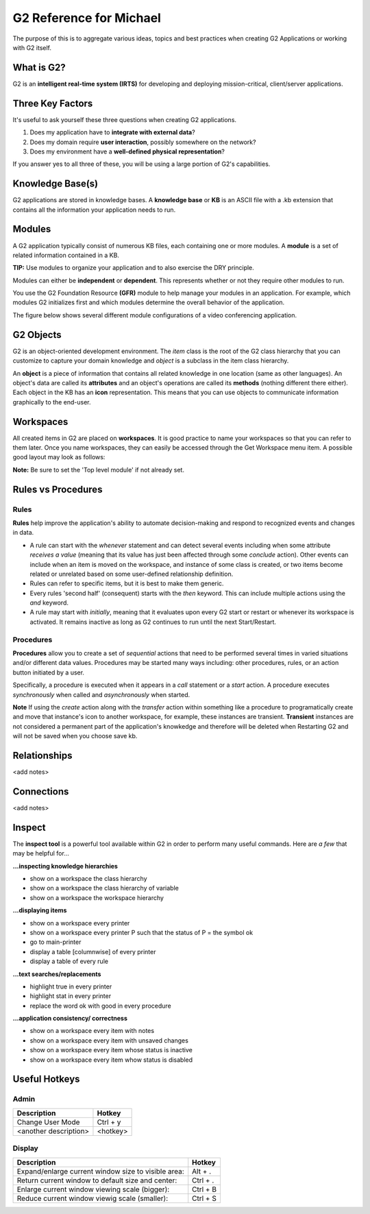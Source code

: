 G2 Reference for Michael
=========================

The purpose of this is to aggregate various ideas, topics and best practices when creating G2 Applications or working with G2 itself.

What is G2?
-----------

G2 is an **intelligent real-time system (IRTS)** for developing and deploying mission-critical, client/server applications.

Three Key Factors
-----------------

It's useful to ask yourself these three questions when creating G2 applications.

1. Does my application have to **integrate with external data**?
2. Does my domain require **user interaction**, possibly somewhere on the network?
3. Does my environment have a **well-defined physical representation**?

If you answer yes to all three of these, you will be using a large portion of G2's capabilities.

Knowledge Base(s)
-----------------

G2 applications are stored in knowledge bases.  A **knowledge base** or **KB** is an ASCII file with a .kb extension that contains all the information your application needs to run.

Modules
-------

A G2 application typically consist of numerous KB files, each containing one or more modules.  A **module** is a set of related information contained in a KB.  

**TIP:** Use modules to organize your application and to also exercise the DRY principle.

Modules can either be **independent** or **dependent**.  This represents whether or not they require other modules to run.

You use the G2 Foundation Resource **(GFR)** module to help manage your modules in an application.  For example, which modules G2 initializes first and which modules determine the overall behavior of the application.

The figure below shows several different module configurations of a video conferencing application.

.. image:: /img/g2/AppLayout1.PNG

G2 Objects
----------

G2 is an object-oriented development environment.  The *item* class is the root of the G2 class hierarchy that you can customize to capture your domain knowledge and *object* is a subclass in the item class hierarchy.

An **object** is a piece of information that contains all related knowledge in one location (same as other languages).  An object's data are called its **attributes** and an object's operations are called its **methods**  (nothing different there either).  Each object in the KB has an **icon** representation.  This means that you can use objects to communicate information graphically to the end-user.

Workspaces
----------

All created items in G2 are placed on **workspaces**.  It is good practice to name your workspaces so that you can refer to them later. Once you name workspaces, they can easily be accessed through the Get Workspace menu item.  A possible good layout may look as follows:

.. image:: /img/g2/WorkspaceLayout1.png

**Note:** Be sure to set the 'Top level module' if not already set.

Rules vs Procedures
--------------------

Rules
'''''

**Rules** help improve the application's ability to automate decision-making and respond to recognized events and changes in data.

* A rule can start with the *whenever* statement and can detect several events including when some attribute *receives a value* (meaning that its value has just been affected through some *conclude* action).  Other events can include when an item is moved on the workspace, and instance of some class is created, or two items become related or unrelated based on some user-defined relationship definition.

* Rules can refer to specific items, but it is best to make them generic.

* Every rules 'second half' (consequent) starts with the *then* keyword.  This can include multiple actions using the *and* keyword.

* A rule may start with *initially*, meaning that it evaluates upon every G2 start or restart or whenever its workspace is activated.  It remains inactive as long as G2 continues to run until the next Start/Restart.

Procedures
'''''''''''

**Procedures** allow you to create a set of *sequential* actions that need to be performed several times in varied situations and/or different data values.  Procedures may be started many ways including: other procedures, rules, or an action button initiated by a user.

Specifically, a procedure is executed when it appears in a *call* statement or a *start* action.  A procedure executes *synchronously* when called and *asynchronously* when started.

**Note** If using the *create* action along with the *transfer* action within something like a procedure to programatically create and move that  instance's icon to another workspace, for example, these instances are transient.  **Transient** instances are not considered a permanent part of the application's knowkedge and therefore will be deleted when Restarting G2 and will not be saved when you choose save kb.



Relationships
-------------

<add notes>

Connections
-----------

<add notes>

Inspect
-------

The **inspect tool** is a powerful tool available within G2 in order to perform many useful commands.  Here are *a few* that may be helpful for...

**...inspecting knowledge hierarchies**

- show on a workspace the class hierarchy
- show on a workspace the class hierarchy of variable
- show on a workspace the workspace hierarchy

**...displaying items**

- show on a workspace every printer
- show on a workspace every printer P such that the status of P = the symbol ok
- go to main-printer
- display a table [columnwise] of every printer
- display a table of every rule

**...text searches/replacements**

- highlight true in every printer
- highlight stat in every printer
- replace the word ok with good in every procedure

**...application consistency/ correctness**

- show on a workspace every item with notes
- show on a workspace every item with unsaved changes
- show on a workspace every item whose status is inactive
- show on a workspace every item whow status is disabled


Useful Hotkeys
--------------


Admin
'''''

=====================================================================================  ===========
Description                                                                            Hotkey
=====================================================================================  ===========
Change User Mode                                                                       Ctrl + y
<another description>                                                                  <hotkey>
=====================================================================================  ===========

Display
'''''''

=====================================================================================  ===========
Description                                                                            Hotkey
=====================================================================================  ===========
Expand/enlarge current window size to visible area:                                    Alt + .
Return current window to default size and center:                                      Ctrl + .
Enlarge current window viewing scale (bigger):                                         Ctrl + B
Reduce current window viewig scale (smaller):                                          Ctrl + S
=====================================================================================  ===========










